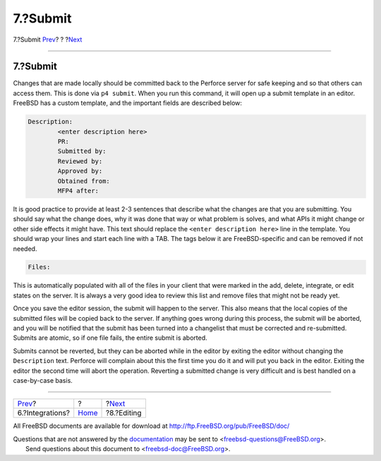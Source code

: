=========
7.?Submit
=========

.. raw:: html

   <div class="navheader">

7.?Submit
`Prev <Integrations.html>`__?
?
?\ `Next <editing.html>`__

--------------

.. raw:: html

   </div>

.. raw:: html

   <div class="sect1">

.. raw:: html

   <div class="titlepage" xmlns="">

.. raw:: html

   <div>

.. raw:: html

   <div>

7.?Submit
---------

.. raw:: html

   </div>

.. raw:: html

   </div>

.. raw:: html

   </div>

Changes that are made locally should be committed back to the Perforce
server for safe keeping and so that others can access them. This is done
via ``p4 submit``. When you run this command, it will open up a submit
template in an editor. FreeBSD has a custom template, and the important
fields are described below:

.. code:: programlisting

    Description:
            <enter description here>
            PR:
            Submitted by:
            Reviewed by:
            Approved by:
            Obtained from:
            MFP4 after:

It is good practice to provide at least 2-3 sentences that describe what
the changes are that you are submitting. You should say what the change
does, why it was done that way or what problem is solves, and what APIs
it might change or other side effects it might have. This text should
replace the ``<enter description here>`` line in the template. You
should wrap your lines and start each line with a TAB. The tags below it
are FreeBSD-specific and can be removed if not needed.

.. code:: programlisting

    Files:

This is automatically populated with all of the files in your client
that were marked in the add, delete, integrate, or edit states on the
server. It is always a very good idea to review this list and remove
files that might not be ready yet.

Once you save the editor session, the submit will happen to the server.
This also means that the local copies of the submitted files will be
copied back to the server. If anything goes wrong during this process,
the submit will be aborted, and you will be notified that the submit has
been turned into a changelist that must be corrected and re-submitted.
Submits are atomic, so if one file fails, the entire submit is aborted.

Submits cannot be reverted, but they can be aborted while in the editor
by exiting the editor without changing the ``Description`` text.
Perforce will complain about this the first time you do it and will put
you back in the editor. Exiting the editor the second time will abort
the operation. Reverting a submitted change is very difficult and is
best handled on a case-by-case basis.

.. raw:: html

   </div>

.. raw:: html

   <div class="navfooter">

--------------

+---------------------------------+-------------------------+------------------------------+
| `Prev <Integrations.html>`__?   | ?                       | ?\ `Next <editing.html>`__   |
+---------------------------------+-------------------------+------------------------------+
| 6.?Integrations?                | `Home <index.html>`__   | ?8.?Editing                  |
+---------------------------------+-------------------------+------------------------------+

.. raw:: html

   </div>

All FreeBSD documents are available for download at
http://ftp.FreeBSD.org/pub/FreeBSD/doc/

| Questions that are not answered by the
  `documentation <http://www.FreeBSD.org/docs.html>`__ may be sent to
  <freebsd-questions@FreeBSD.org\ >.
|  Send questions about this document to <freebsd-doc@FreeBSD.org\ >.
